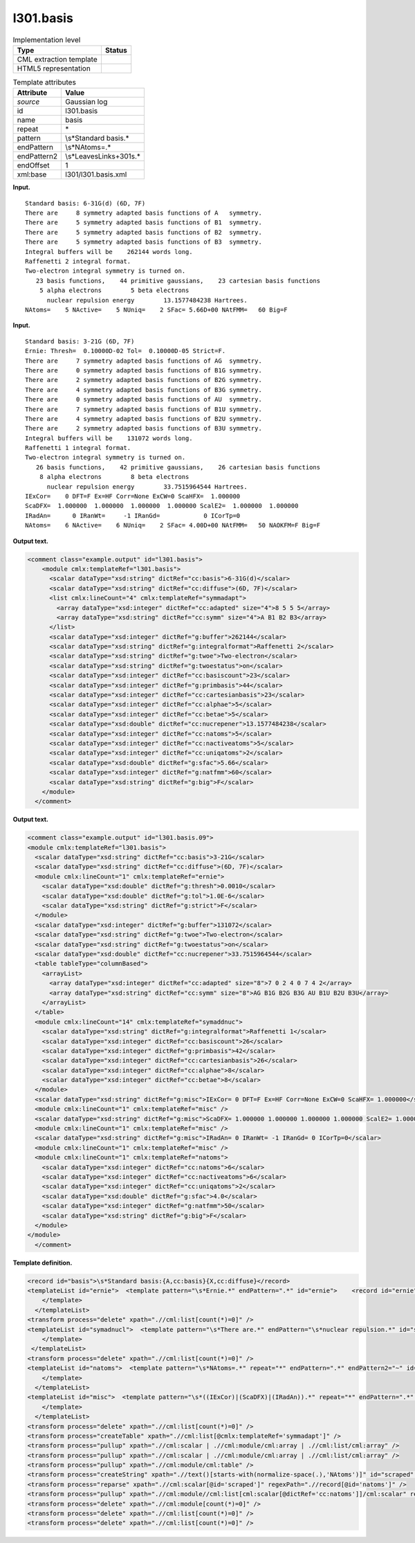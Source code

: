 .. _l301.basis-d3e12527:

l301.basis
==========

.. table:: Implementation level

   +-----------------------------------+-----------------------------------+
   | Type                              | Status                            |
   +===================================+===================================+
   | CML extraction template           | |image0|                          |
   +-----------------------------------+-----------------------------------+
   | HTML5 representation              | |image1|                          |
   +-----------------------------------+-----------------------------------+

.. table:: Template attributes

   +-----------------------------------+-----------------------------------+
   | Attribute                         | Value                             |
   +===================================+===================================+
   | *source*                          | Gaussian log                      |
   +-----------------------------------+-----------------------------------+
   | id                                | l301.basis                        |
   +-----------------------------------+-----------------------------------+
   | name                              | basis                             |
   +-----------------------------------+-----------------------------------+
   | repeat                            | \*                                |
   +-----------------------------------+-----------------------------------+
   | pattern                           | \\s*Standard basis.\*             |
   +-----------------------------------+-----------------------------------+
   | endPattern                        | \\s*NAtoms=.\*                    |
   +-----------------------------------+-----------------------------------+
   | endPattern2                       | \\s*Leave\sLink\s+301\s.\*        |
   +-----------------------------------+-----------------------------------+
   | endOffset                         | 1                                 |
   +-----------------------------------+-----------------------------------+
   | xml:base                          | l301/l301.basis.xml               |
   +-----------------------------------+-----------------------------------+

**Input.**

::

    Standard basis: 6-31G(d) (6D, 7F)
    There are     8 symmetry adapted basis functions of A   symmetry.
    There are     5 symmetry adapted basis functions of B1  symmetry.
    There are     5 symmetry adapted basis functions of B2  symmetry.
    There are     5 symmetry adapted basis functions of B3  symmetry.
    Integral buffers will be    262144 words long.
    Raffenetti 2 integral format.
    Two-electron integral symmetry is turned on.
       23 basis functions,    44 primitive gaussians,    23 cartesian basis functions
        5 alpha electrons        5 beta electrons
          nuclear repulsion energy        13.1577484238 Hartrees.
    NAtoms=    5 NActive=    5 NUniq=    2 SFac= 5.66D+00 NAtFMM=   60 Big=F
     

**Input.**

::

    Standard basis: 3-21G (6D, 7F)
    Ernie: Thresh=  0.10000D-02 Tol=  0.10000D-05 Strict=F.
    There are     7 symmetry adapted basis functions of AG  symmetry.
    There are     0 symmetry adapted basis functions of B1G symmetry.
    There are     2 symmetry adapted basis functions of B2G symmetry.
    There are     4 symmetry adapted basis functions of B3G symmetry.
    There are     0 symmetry adapted basis functions of AU  symmetry.
    There are     7 symmetry adapted basis functions of B1U symmetry.
    There are     4 symmetry adapted basis functions of B2U symmetry.
    There are     2 symmetry adapted basis functions of B3U symmetry.
    Integral buffers will be    131072 words long.
    Raffenetti 1 integral format.
    Two-electron integral symmetry is turned on.
       26 basis functions,    42 primitive gaussians,    26 cartesian basis functions
        8 alpha electrons        8 beta electrons
          nuclear repulsion energy        33.7515964544 Hartrees.
    IExCor=    0 DFT=F Ex=HF Corr=None ExCW=0 ScaHFX=  1.000000
    ScaDFX=  1.000000  1.000000  1.000000  1.000000 ScalE2=  1.000000  1.000000
    IRadAn=      0 IRanWt=     -1 IRanGd=            0 ICorTp=0
    NAtoms=    6 NActive=    6 NUniq=    2 SFac= 4.00D+00 NAtFMM=   50 NAOKFM=F Big=F
     

**Output text.**

.. code:: xml

   <comment class="example.output" id="l301.basis">
       <module cmlx:templateRef="l301.basis">
         <scalar dataType="xsd:string" dictRef="cc:basis">6-31G(d)</scalar>
         <scalar dataType="xsd:string" dictRef="cc:diffuse">(6D, 7F)</scalar>
         <list cmlx:lineCount="4" cmlx:templateRef="symmadapt">
           <array dataType="xsd:integer" dictRef="cc:adapted" size="4">8 5 5 5</array>
           <array dataType="xsd:string" dictRef="cc:symm" size="4">A B1 B2 B3</array>
         </list>
         <scalar dataType="xsd:integer" dictRef="g:buffer">262144</scalar>
         <scalar dataType="xsd:string" dictRef="g:integralformat">Raffenetti 2</scalar>
         <scalar dataType="xsd:string" dictRef="g:twoe">Two-electron</scalar>
         <scalar dataType="xsd:string" dictRef="g:twoestatus">on</scalar>      
         <scalar dataType="xsd:integer" dictRef="cc:basiscount">23</scalar>
         <scalar dataType="xsd:integer" dictRef="g:primbasis">44</scalar>
         <scalar dataType="xsd:integer" dictRef="cc:cartesianbasis">23</scalar>
         <scalar dataType="xsd:integer" dictRef="cc:alphae">5</scalar>
         <scalar dataType="xsd:integer" dictRef="cc:betae">5</scalar>
         <scalar dataType="xsd:double" dictRef="cc:nucrepener">13.1577484238</scalar>
         <scalar dataType="xsd:integer" dictRef="cc:natoms">5</scalar>
         <scalar dataType="xsd:integer" dictRef="cc:nactiveatoms">5</scalar>
         <scalar dataType="xsd:integer" dictRef="cc:uniqatoms">2</scalar>
         <scalar dataType="xsd:double" dictRef="g:sfac">5.66</scalar>
         <scalar dataType="xsd:integer" dictRef="g:natfmm">60</scalar>
         <scalar dataType="xsd:string" dictRef="g:big">F</scalar>
       </module>
     </comment>

**Output text.**

.. code:: xml

   <comment class="example.output" id="l301.basis.09">
   <module cmlx:templateRef="l301.basis">
     <scalar dataType="xsd:string" dictRef="cc:basis">3-21G</scalar>
     <scalar dataType="xsd:string" dictRef="cc:diffuse">(6D, 7F)</scalar>
     <module cmlx:lineCount="1" cmlx:templateRef="ernie">
       <scalar dataType="xsd:double" dictRef="g:thresh">0.0010</scalar>
       <scalar dataType="xsd:double" dictRef="g:tol">1.0E-6</scalar>
       <scalar dataType="xsd:string" dictRef="g:strict">F</scalar>
     </module>
     <scalar dataType="xsd:integer" dictRef="g:buffer">131072</scalar>
     <scalar dataType="xsd:string" dictRef="g:twoe">Two-electron</scalar>
     <scalar dataType="xsd:string" dictRef="g:twoestatus">on</scalar>  
     <scalar dataType="xsd:double" dictRef="cc:nucrepener">33.7515964544</scalar>
     <table tableType="columnBased">
       <arrayList>
         <array dataType="xsd:integer" dictRef="cc:adapted" size="8">7 0 2 4 0 7 4 2</array>
         <array dataType="xsd:string" dictRef="cc:symm" size="8">AG B1G B2G B3G AU B1U B2U B3U</array>
       </arrayList>
     </table>
     <module cmlx:lineCount="14" cmlx:templateRef="symaddnuc">
       <scalar dataType="xsd:string" dictRef="g:integralformat">Raffenetti 1</scalar>
       <scalar dataType="xsd:integer" dictRef="cc:basiscount">26</scalar>
       <scalar dataType="xsd:integer" dictRef="g:primbasis">42</scalar>
       <scalar dataType="xsd:integer" dictRef="cc:cartesianbasis">26</scalar>
       <scalar dataType="xsd:integer" dictRef="cc:alphae">8</scalar>
       <scalar dataType="xsd:integer" dictRef="cc:betae">8</scalar>
     </module>
     <scalar dataType="xsd:string" dictRef="g:misc">IExCor= 0 DFT=F Ex=HF Corr=None ExCW=0 ScaHFX= 1.000000</scalar>
     <module cmlx:lineCount="1" cmlx:templateRef="misc" />
     <scalar dataType="xsd:string" dictRef="g:misc">ScaDFX= 1.000000 1.000000 1.000000 1.000000 ScalE2= 1.000000 1.000000</scalar>
     <module cmlx:lineCount="1" cmlx:templateRef="misc" />
     <scalar dataType="xsd:string" dictRef="g:misc">IRadAn= 0 IRanWt= -1 IRanGd= 0 ICorTp=0</scalar>
     <module cmlx:lineCount="1" cmlx:templateRef="misc" />
     <module cmlx:lineCount="1" cmlx:templateRef="natoms">
       <scalar dataType="xsd:integer" dictRef="cc:natoms">6</scalar>
       <scalar dataType="xsd:integer" dictRef="cc:nactiveatoms">6</scalar>
       <scalar dataType="xsd:integer" dictRef="cc:uniqatoms">2</scalar>
       <scalar dataType="xsd:double" dictRef="g:sfac">4.0</scalar>
       <scalar dataType="xsd:integer" dictRef="g:natfmm">50</scalar>
       <scalar dataType="xsd:string" dictRef="g:big">F</scalar>
     </module>
   </module>
     </comment>

**Template definition.**

.. code:: xml

   <record id="basis">\s*Standard basis:{A,cc:basis}{X,cc:diffuse}</record>
   <templateList id="ernie">  <template pattern="\s*Ernie.*" endPattern=".*" id="ernie">    <record id="ernie" repeat="*">\s*Ernie: Thresh={E,g:thresh}\s*Tol={E,g:tol}\s*Strict={A,g:strict}\.\s*</record> 
       </template>
     </templateList>
   <transform process="delete" xpath=".//cml:list[count(*)=0]" />
   <templateList id="symadnucl">  <template pattern="\s*There are.*" endPattern="\s*nuclear repulsion.*" id="symaddnuc" endOffset="1">    <record id="symmadapt" repeat="*" makeArray="true">\s* There are{I,cc:adapted} symmetry adapted basis functions of{A,cc:symm}symmetry\.\s*</record>    <record id="buffer">\s*Integral buffers will be {I,g:buffer}\s*words long\.\s*</record>    <record id="raff">\s*{X,g:integralformat}\sintegral format\.\s*</record>    <record id="twoe">\s*{X,g:twoe} integral symmetry is turned {X,g:twoestatus}\.\s*</record>    <record id="basiscount">\s*{I,cc:basiscount}basis functions,{I,g:primbasis}primitive gaussians,{I,cc:cartesianbasis}cartesian basis functions\s*</record>    <record id="alphabeta">\s*{I,cc:alphae}alpha electrons\s*{I,cc:betae}beta electrons\s*</record>    <record id="nucrep">\s*nuclear repulsion energy\s*{F,cc:nucrepener}Hartrees\.\s*</record>
       </template>
    </templateList>
   <transform process="delete" xpath=".//cml:list[count(*)=0]" />
   <templateList id="natoms">  <template pattern="\s*NAtoms=.*" repeat="*" endPattern=".*" endPattern2="~" id="natoms">    <record id="natoms" repeat="*">\s*NAtoms={I,cc:natoms}\sNActive={I,cc:nactiveatoms}\sNUniq={I,cc:uniqatoms}\sSFac={E,g:sfac}\sNAtFMM={I,g:natfmm}.*\sBig={A,g:big}\s*</record> 
       </template>
     </templateList>
   <templateList id="misc">  <template pattern="\s*((IExCor)|(ScaDFX)|(IRadAn)).*" repeat="*" endPattern=".*" id="misc">    <record id="misc">\s*{X,g:misc}\s*</record> 
       </template>
     </templateList>
   <transform process="delete" xpath=".//cml:list[count(*)=0]" />
   <transform process="createTable" xpath=".//cml:list[@cmlx:templateRef='symmadapt']" />
   <transform process="pullup" xpath=".//cml:scalar | .//cml:module/cml:array | .//cml:list/cml:array" />
   <transform process="pullup" xpath=".//cml:scalar | .//cml:module/cml:array | .//cml:list/cml:array" />
   <transform process="pullup" xpath=".//cml:module/cml:table" />
   <transform process="createString" xpath=".//text()[starts-with(normalize-space(.),'NAtoms')]" id="scraped" />
   <transform process="reparse" xpath=".//cml:scalar[@id='scraped']" regexPath=".//record[@id='natoms']" />
   <transform process="pullup" xpath=".//cml:module//cml:list[cml:scalar[@dictRef='cc:natoms']]/cml:scalar" repeat="3" />
   <transform process="delete" xpath=".//cml:module[count(*)=0]" />
   <transform process="delete" xpath=".//cml:list[count(*)=0]" />
   <transform process="delete" xpath=".//cml:list[count(*)=0]" />

.. |image0| image:: ../../imgs/Total.png
.. |image1| image:: ../../imgs/Partial.png
